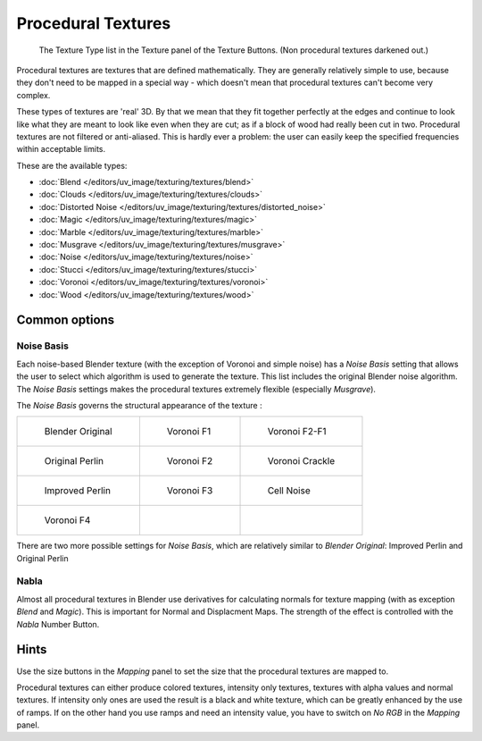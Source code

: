 
*******************
Procedural Textures
*******************

.. figure:: /images/texture-procedural-menu.jpg
   :width: 240px

   The Texture Type list in the Texture panel of the Texture Buttons. (Non procedural textures darkened out.)


Procedural textures are textures that are defined mathematically.
They are generally relatively simple to use, because they don't need to be mapped in a special
way - which doesn't mean that procedural textures can't become very complex.

These types of textures are 'real' 3D. By that we mean that they fit together perfectly at the
edges and continue to look like what they are meant to look like even when they are cut;
as if a block of wood had really been cut in two.
Procedural textures are not filtered or anti-aliased. This is hardly ever a problem:
the user can easily keep the specified frequencies within acceptable limits.

These are the available types:


- :doc:`Blend </editors/uv_image/texturing/textures/blend>`
- :doc:`Clouds </editors/uv_image/texturing/textures/clouds>`
- :doc:`Distorted Noise </editors/uv_image/texturing/textures/distorted_noise>`
- :doc:`Magic </editors/uv_image/texturing/textures/magic>`
- :doc:`Marble </editors/uv_image/texturing/textures/marble>`
- :doc:`Musgrave </editors/uv_image/texturing/textures/musgrave>`
- :doc:`Noise </editors/uv_image/texturing/textures/noise>`
- :doc:`Stucci </editors/uv_image/texturing/textures/stucci>`
- :doc:`Voronoi </editors/uv_image/texturing/textures/voronoi>`
- :doc:`Wood </editors/uv_image/texturing/textures/wood>`


Common options
==============

Noise Basis
-----------

Each noise-based Blender texture (with the exception of Voronoi and simple noise) has a
*Noise Basis* setting that allows the user to select which algorithm is used to
generate the texture. This list includes the original Blender noise algorithm.
The *Noise Basis* settings makes the procedural textures extremely flexible
(especially *Musgrave*).

The *Noise Basis* governs the structural appearance of the texture :


.. list-table::

   * - .. figure:: /images/NoiseBasisBlenderOriginal.jpg
          :width: 160px

          Blender Original

     - .. figure:: /images/NoiseBasisVoronoiF1.jpg
          :width: 160px

          Voronoi F1

     - .. figure:: /images/NoiseBasisVoronoiF2-F1.jpg
          :width: 160px

          Voronoi F2-F1

   * - .. figure:: /images/NoiseBasisOriginalPerlin.jpg
          :width: 160px

          Original Perlin

     - .. figure:: /images/NoiseBasisVoronoiF2.jpg
          :width: 160px

          Voronoi F2

     - .. figure:: /images/NoiseBasisVoronoiCrackle.jpg
          :width: 160px

          Voronoi Crackle

   * - .. figure:: /images/NoiseBasisImprovedPerlin.jpg
          :width: 160px

          Improved Perlin

     - .. figure:: /images/NoiseBasisVoronoiF3.jpg
          :width: 160px

          Voronoi F3

     - .. figure:: /images/NoiseBasisCellNoise.jpg
          :width: 160px

          Cell Noise

   * - .. figure:: /images/NoiseBasisVoronoiF4.jpg
          :width: 160px

          Voronoi F4

     -

     -


There are two more possible settings for *Noise Basis*,
which are relatively similar to *Blender Original*:
Improved Perlin and Original Perlin


Nabla
-----

Almost all procedural textures in Blender use derivatives for calculating normals for texture
mapping (with as exception *Blend* and *Magic*).
This is important for Normal and Displacment Maps.
The strength of the effect is controlled with the *Nabla* Number Button.


Hints
=====

Use the size buttons in the *Mapping* panel to set the size that the procedural
textures are mapped to.

Procedural textures can either produce colored textures, intensity only textures,
textures with alpha values and normal textures.
If intensity only ones are used the result is a black and white texture,
which can be greatly enhanced by the use of ramps.
If on the other hand you use ramps and need an intensity value,
you have to switch on *No RGB* in the *Mapping* panel.

